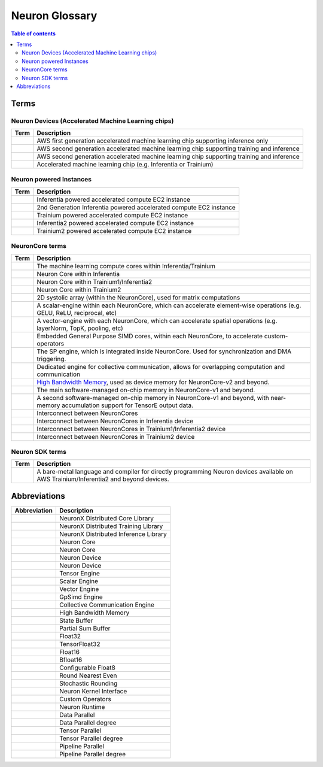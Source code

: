 .. _neuron_hw_glossary:

Neuron Glossary
===============

.. contents:: Table of contents
   :local:
   :depth: 2


Terms
-----

Neuron Devices (Accelerated Machine Learning chips)
^^^^^^^^^^^^^^^^^^^^^^^^^^^^^^^^^^^^^^^^^^^^^^^^^^^

.. list-table::
   :widths: auto
   :header-rows: 1
   :align: left
      

   * - Term
     - Description

   * - .. glossary::
          Inferentia
     - AWS first generation accelerated machine learning chip supporting inference only

   * - .. glossary::
          Trainium/Inferentia2
     - AWS second generation accelerated machine learning chip supporting training and inference

   * - .. glossary::
          Trainium2
     - AWS second generation accelerated machine learning chip supporting training and inference

   * - .. glossary::
          Neuron Device
     - Accelerated machine learning chip (e.g. Inferentia or Trainium)

Neuron powered Instances
^^^^^^^^^^^^^^^^^^^^^^^^

.. list-table::
   :widths: auto
   :header-rows: 1
   :align: left
      

   * - Term
     - Description


   * - .. glossary::
          Inf1
     - Inferentia powered accelerated compute EC2 instance

   * - .. glossary::
          Inf2
     - 2nd Generation Inferentia powered accelerated compute EC2 instance

   * - .. glossary::
          Trn1
     - Trainium powered accelerated compute EC2 instance

   * - .. glossary::
          Inf2
     - Inferentia2 powered accelerated compute EC2 instance

   * - .. glossary::
          Trn2
     - Trainium2 powered accelerated compute EC2 instance


NeuronCore terms
^^^^^^^^^^^^^^^^


.. list-table::
   :widths: auto
   :header-rows: 1
   :align: left
      

   * - Term
     - Description


   * - .. glossary::
          NeuronCore
     - The machine learning compute cores within Inferentia/Trainium

   * - .. glossary::
          NeuronCore-v1
     - Neuron Core within Inferentia

   * - .. glossary::
          NeuronCore-v2
     - Neuron Core within Trainium1/Inferentia2

   * - .. glossary::
          NeuronCore-v3
     - Neuron Core within Trainium2

   * - .. glossary::
          Tensor Engine
     - 2D systolic array (within the NeuronCore), used for matrix computations

   * - .. glossary::
          Scalar Engine
     - A scalar-engine within each NeuronCore, which can accelerate element-wise operations (e.g. GELU, ReLU, reciprocal, etc)

   * - .. glossary::
          Vector Engine
     - A vector-engine with each NeuronCore, which can accelerate spatial operations (e.g. layerNorm, TopK, pooling, etc)

   * - .. glossary::
          GPSIMD Engine
     - Embedded General Purpose SIMD cores, within each NeuronCore, to accelerate custom-operators

   * - .. glossary::
          Sync Engine
     - The SP engine, which is integrated inside NeuronCore. Used for synchronization and DMA triggering.

   * - .. glossary::
          Collective Communication Engine
     - Dedicated engine for collective communication, allows for overlapping computation and communication

   * - .. glossary::
          High Bandwidth Memory
     - `High Bandwidth Memory <https://en.wikipedia.org/wiki/High_Bandwidth_Memory>`_, used as device memory for NeuronCore-v2 and beyond.
   
   * - .. glossary::
          State Buffer
     - The main software-managed on-chip memory in NeuronCore-v1 and beyond.

   * - .. glossary::
          Partial Sum Buffer
     - A second software-managed on-chip memory in NeuronCore-v1 and beyond, with near-memory accumulation support for TensorE output data.
    
   * - .. glossary::
          NeuronLink
     - Interconnect between NeuronCores

   * - .. glossary::
          NeuronLink-v1
     - Interconnect between NeuronCores in Inferentia device

   * - .. glossary::
          NeuronLink-v2
     - Interconnect between NeuronCores in Trainium1/Inferentia2 device

   * - .. glossary::
          NeuronLink-v3
     - Interconnect between NeuronCores in Trainium2 device

Neuron SDK terms
^^^^^^^^^^^^^^^^


.. list-table::
   :widths: auto
   :header-rows: 1
   :align: left
      

   * - Term
     - Description


   * - .. glossary::
          Neuron Kernel Interface
     - A bare-metal language and compiler for directly programming Neuron devices available on AWS Trainium/Inferentia2 and beyond devices.


Abbreviations
-------------

.. list-table::
   :widths: auto
   :header-rows: 1
   :align: left
      

   * - Abbreviation
     - Description

   * - .. glossary::
          NxD Core
     - NeuronX Distributed Core Library

   * - .. glossary::
          NxD Training
     - NeuronX Distributed Training Library

   * - .. glossary::
          NxD Inference
     - NeuronX Distributed Inference Library

   * - .. glossary::
          NC
     - Neuron Core

   * - .. glossary::
          NeuronCore
     - Neuron Core
     
   * - .. glossary::
          ND
     - Neuron Device

   * - .. glossary::
          NeuronDevice
     - Neuron Device

   * - .. glossary::
          TensorE
     - Tensor Engine

   * - .. glossary::
          ScalarE
     - Scalar Engine

   * - .. glossary::
          VectorE
     - Vector Engine

   * - .. glossary::
          GpSimdE
     - GpSimd Engine

   * - .. glossary::
          CCE
     - Collective Communication Engine

   * - .. glossary::
          HBM
     - High Bandwidth Memory

   * - .. glossary::
          SBUF
     - State Buffer 

   * - .. glossary::
          PSUM
     - Partial Sum Buffer

   * - .. glossary::
          FP32
     - Float32

   * - .. glossary::
          TF32
     - TensorFloat32

   * - .. glossary::
          FP16
     - Float16

   * - .. glossary::
          BF16
     - Bfloat16

   * - .. glossary::
          cFP8
     - Configurable Float8

   * - .. glossary::
          RNE
     - Round Nearest Even

   * - .. glossary::
          SR
     - Stochastic Rounding

   * - .. glossary::
          NKI
     - Neuron Kernel Interface

   * - .. glossary::
          CustomOps
     - Custom Operators

   * - .. glossary::
          RT
     - Neuron Runtime

   * - .. glossary::
          DP
     - Data Parallel

   * - .. glossary::
          DPr
     - Data Parallel degree

   * - .. glossary::
          TP
     - Tensor Parallel

   * - .. glossary::
          TPr
     - Tensor Parallel degree

   * - .. glossary::
          PP
     - Pipeline Parallel

   * - .. glossary::
          PPr
     - Pipeline Parallel degree
